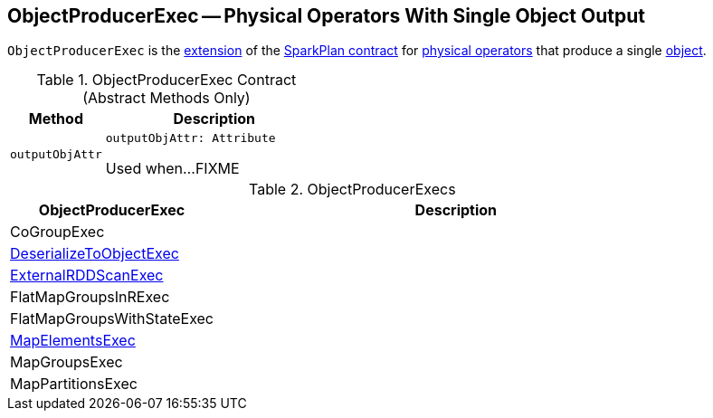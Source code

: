 == [[ObjectProducerExec]] ObjectProducerExec -- Physical Operators With Single Object Output

`ObjectProducerExec` is the <<contract, extension>> of the <<spark-sql-SparkPlan.adoc#, SparkPlan contract>> for <<implementations, physical operators>> that produce a single <<outputObjAttr, object>>.

[[contract]]
.ObjectProducerExec Contract (Abstract Methods Only)
[cols="30m,70",options="header",width="100%"]
|===
| Method
| Description

| outputObjAttr
a| [[outputObjAttr]]

[source, scala]
----
outputObjAttr: Attribute
----

Used when...FIXME

|===

[[implementations]]
.ObjectProducerExecs
[cols="30,70",options="header",width="100%"]
|===
| ObjectProducerExec
| Description

| CoGroupExec
| [[CoGroupExec]]

| <<spark-sql-SparkPlan-DeserializeToObjectExec.adoc#, DeserializeToObjectExec>>
| [[DeserializeToObjectExec]]

| <<spark-sql-SparkPlan-ExternalRDDScanExec.adoc#, ExternalRDDScanExec>>
| [[ExternalRDDScanExec]]

| FlatMapGroupsInRExec
| [[FlatMapGroupsInRExec]]

| FlatMapGroupsWithStateExec
| [[FlatMapGroupsWithStateExec]]

| <<spark-sql-SparkPlan-MapElementsExec.adoc#, MapElementsExec>>
| [[MapElementsExec]]

| MapGroupsExec
| [[MapGroupsExec]]

| MapPartitionsExec
| [[MapPartitionsExec]]

|===
